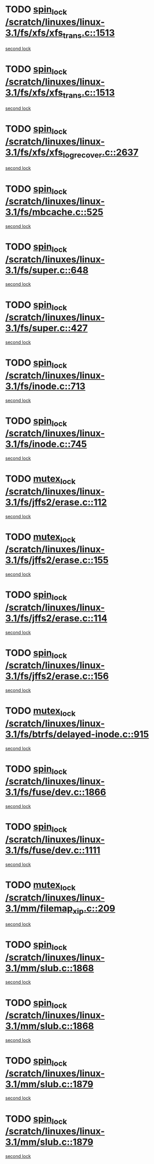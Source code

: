 * TODO [[view:/scratch/linuxes/linux-3.1/fs/xfs/xfs_trans.c::face=ovl-face1::linb=1513::colb=3::cole=12][spin_lock /scratch/linuxes/linux-3.1/fs/xfs/xfs_trans.c::1513]]
[[view:/scratch/linuxes/linux-3.1/fs/xfs/xfs_trans.c::face=ovl-face2::linb=1513::colb=3::cole=12][second lock]]
* TODO [[view:/scratch/linuxes/linux-3.1/fs/xfs/xfs_trans.c::face=ovl-face1::linb=1513::colb=3::cole=12][spin_lock /scratch/linuxes/linux-3.1/fs/xfs/xfs_trans.c::1513]]
[[view:/scratch/linuxes/linux-3.1/fs/xfs/xfs_trans.c::face=ovl-face2::linb=1535::colb=1::cole=10][second lock]]
* TODO [[view:/scratch/linuxes/linux-3.1/fs/xfs/xfs_log_recover.c::face=ovl-face1::linb=2637::colb=1::cole=10][spin_lock /scratch/linuxes/linux-3.1/fs/xfs/xfs_log_recover.c::2637]]
[[view:/scratch/linuxes/linux-3.1/fs/xfs/xfs_log_recover.c::face=ovl-face2::linb=2649::colb=4::cole=13][second lock]]
* TODO [[view:/scratch/linuxes/linux-3.1/fs/mbcache.c::face=ovl-face1::linb=525::colb=4::cole=13][spin_lock /scratch/linuxes/linux-3.1/fs/mbcache.c::525]]
[[view:/scratch/linuxes/linux-3.1/fs/mbcache.c::face=ovl-face2::linb=532::colb=4::cole=13][second lock]]
* TODO [[view:/scratch/linuxes/linux-3.1/fs/super.c::face=ovl-face1::linb=648::colb=1::cole=10][spin_lock /scratch/linuxes/linux-3.1/fs/super.c::648]]
[[view:/scratch/linuxes/linux-3.1/fs/super.c::face=ovl-face2::linb=648::colb=1::cole=10][second lock]]
* TODO [[view:/scratch/linuxes/linux-3.1/fs/super.c::face=ovl-face1::linb=427::colb=1::cole=10][spin_lock /scratch/linuxes/linux-3.1/fs/super.c::427]]
[[view:/scratch/linuxes/linux-3.1/fs/super.c::face=ovl-face2::linb=427::colb=1::cole=10][second lock]]
* TODO [[view:/scratch/linuxes/linux-3.1/fs/inode.c::face=ovl-face1::linb=713::colb=2::cole=11][spin_lock /scratch/linuxes/linux-3.1/fs/inode.c::713]]
[[view:/scratch/linuxes/linux-3.1/fs/inode.c::face=ovl-face2::linb=713::colb=2::cole=11][second lock]]
* TODO [[view:/scratch/linuxes/linux-3.1/fs/inode.c::face=ovl-face1::linb=745::colb=2::cole=11][spin_lock /scratch/linuxes/linux-3.1/fs/inode.c::745]]
[[view:/scratch/linuxes/linux-3.1/fs/inode.c::face=ovl-face2::linb=745::colb=2::cole=11][second lock]]
* TODO [[view:/scratch/linuxes/linux-3.1/fs/jffs2/erase.c::face=ovl-face1::linb=112::colb=1::cole=11][mutex_lock /scratch/linuxes/linux-3.1/fs/jffs2/erase.c::112]]
[[view:/scratch/linuxes/linux-3.1/fs/jffs2/erase.c::face=ovl-face2::linb=155::colb=2::cole=12][second lock]]
* TODO [[view:/scratch/linuxes/linux-3.1/fs/jffs2/erase.c::face=ovl-face1::linb=155::colb=2::cole=12][mutex_lock /scratch/linuxes/linux-3.1/fs/jffs2/erase.c::155]]
[[view:/scratch/linuxes/linux-3.1/fs/jffs2/erase.c::face=ovl-face2::linb=155::colb=2::cole=12][second lock]]
* TODO [[view:/scratch/linuxes/linux-3.1/fs/jffs2/erase.c::face=ovl-face1::linb=114::colb=1::cole=10][spin_lock /scratch/linuxes/linux-3.1/fs/jffs2/erase.c::114]]
[[view:/scratch/linuxes/linux-3.1/fs/jffs2/erase.c::face=ovl-face2::linb=156::colb=2::cole=11][second lock]]
* TODO [[view:/scratch/linuxes/linux-3.1/fs/jffs2/erase.c::face=ovl-face1::linb=156::colb=2::cole=11][spin_lock /scratch/linuxes/linux-3.1/fs/jffs2/erase.c::156]]
[[view:/scratch/linuxes/linux-3.1/fs/jffs2/erase.c::face=ovl-face2::linb=156::colb=2::cole=11][second lock]]
* TODO [[view:/scratch/linuxes/linux-3.1/fs/btrfs/delayed-inode.c::face=ovl-face1::linb=915::colb=1::cole=11][mutex_lock /scratch/linuxes/linux-3.1/fs/btrfs/delayed-inode.c::915]]
[[view:/scratch/linuxes/linux-3.1/fs/btrfs/delayed-inode.c::face=ovl-face2::linb=915::colb=1::cole=11][second lock]]
* TODO [[view:/scratch/linuxes/linux-3.1/fs/fuse/dev.c::face=ovl-face1::linb=1866::colb=2::cole=11][spin_lock /scratch/linuxes/linux-3.1/fs/fuse/dev.c::1866]]
[[view:/scratch/linuxes/linux-3.1/fs/fuse/dev.c::face=ovl-face2::linb=1866::colb=2::cole=11][second lock]]
* TODO [[view:/scratch/linuxes/linux-3.1/fs/fuse/dev.c::face=ovl-face1::linb=1111::colb=1::cole=10][spin_lock /scratch/linuxes/linux-3.1/fs/fuse/dev.c::1111]]
[[view:/scratch/linuxes/linux-3.1/fs/fuse/dev.c::face=ovl-face2::linb=1111::colb=1::cole=10][second lock]]
* TODO [[view:/scratch/linuxes/linux-3.1/mm/filemap_xip.c::face=ovl-face1::linb=209::colb=2::cole=12][mutex_lock /scratch/linuxes/linux-3.1/mm/filemap_xip.c::209]]
[[view:/scratch/linuxes/linux-3.1/mm/filemap_xip.c::face=ovl-face2::linb=209::colb=2::cole=12][second lock]]
* TODO [[view:/scratch/linuxes/linux-3.1/mm/slub.c::face=ovl-face1::linb=1868::colb=3::cole=12][spin_lock /scratch/linuxes/linux-3.1/mm/slub.c::1868]]
[[view:/scratch/linuxes/linux-3.1/mm/slub.c::face=ovl-face2::linb=1868::colb=3::cole=12][second lock]]
* TODO [[view:/scratch/linuxes/linux-3.1/mm/slub.c::face=ovl-face1::linb=1868::colb=3::cole=12][spin_lock /scratch/linuxes/linux-3.1/mm/slub.c::1868]]
[[view:/scratch/linuxes/linux-3.1/mm/slub.c::face=ovl-face2::linb=1879::colb=3::cole=12][second lock]]
* TODO [[view:/scratch/linuxes/linux-3.1/mm/slub.c::face=ovl-face1::linb=1879::colb=3::cole=12][spin_lock /scratch/linuxes/linux-3.1/mm/slub.c::1879]]
[[view:/scratch/linuxes/linux-3.1/mm/slub.c::face=ovl-face2::linb=1868::colb=3::cole=12][second lock]]
* TODO [[view:/scratch/linuxes/linux-3.1/mm/slub.c::face=ovl-face1::linb=1879::colb=3::cole=12][spin_lock /scratch/linuxes/linux-3.1/mm/slub.c::1879]]
[[view:/scratch/linuxes/linux-3.1/mm/slub.c::face=ovl-face2::linb=1879::colb=3::cole=12][second lock]]
